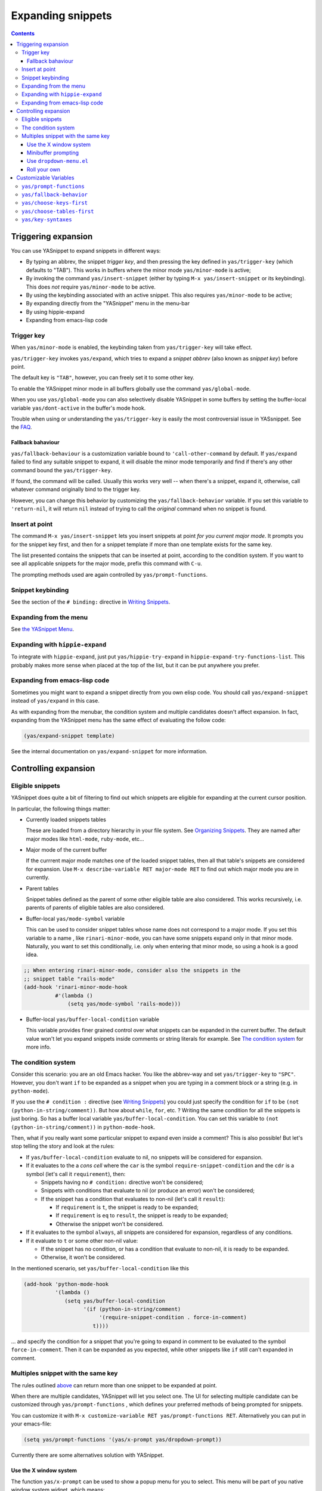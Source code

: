 ==================
Expanding snippets
==================

.. _Organizing Snippets: snippet-organization.html
.. _Expanding Snippets: snippet-expansion.html
.. _Writing Snippets: snippet-development.html
.. _The YASnippet Menu: snippet-menu.html

.. contents::


Triggering expansion
====================

You can use YASnippet to expand snippets in different ways:

* By typing an abbrev, the snippet *trigger key*, and then pressing
  the key defined in ``yas/trigger-key`` (which defaults to
  "TAB"). This works in buffers where the minor mode
  ``yas/minor-mode`` is active;

* By invoking the command ``yas/insert-snippet`` (either by typing
  ``M-x yas/insert-snippet`` or its keybinding). This does *not*
  require ``yas/minor-mode`` to be active.

* By using the keybinding associated with an active snippet. This also
  requires ``yas/minor-mode`` to be active;

* By expanding directly from the "YASnippet" menu in the menu-bar

* By using hippie-expand

* Expanding from emacs-lisp code

Trigger key
-----------

When ``yas/minor-mode`` is enabled, the keybinding taken from
``yas/trigger-key`` will take effect.

``yas/trigger-key`` invokes ``yas/expand``, which tries to expand a
*snippet abbrev* (also known as *snippet key*) before point. 

The default key is ``"TAB"``, however, you can freely set it to some
other key.

.. image:: images/minor-mode-indicator.png
   :align: left

To enable the YASnippet minor mode in all buffers globally use the
command ``yas/global-mode``. 

When you use ``yas/global-mode`` you can also selectively disable
YASnippet in some buffers by setting the buffer-local variable
``yas/dont-active`` in the buffer's mode hook.

Trouble when using or understanding the ``yas/trigger-key`` is easily
the most controversial issue in YASsnippet. See the `FAQ <faq.html>`_.

Fallback bahaviour
~~~~~~~~~~~~~~~~~~

``yas/fallback-behaviour`` is a customization variable bound to
``'call-other-command`` by default. If ``yas/expand`` failed to find
any suitable snippet to expand, it will disable the minor mode
temporarily and find if there's any other command bound the
``yas/trigger-key``. 

If found, the command will be called. Usually this works very well --
when there's a snippet, expand it, otherwise, call whatever command
originally bind to the trigger key.

However, you can change this behavior by customizing the
``yas/fallback-behavior`` variable. If you set this variable to
``'return-nil``, it will return ``nil`` instead of trying to call the
*original* command when no snippet is found.

Insert at point
---------------

The command ``M-x yas/insert-snippet`` lets you insert snippets at
point *for you current major mode*. It prompts you for the snippet
key first, and then for a snippet template if more than one template
exists for the same key.

The list presented contains the snippets that can be inserted at
point, according to the condition system. If you want to see all
applicable snippets for the major mode, prefix this command with
``C-u``.

The prompting methods used are again controlled by
``yas/prompt-functions``.

Snippet keybinding
------------------

See the section of the ``# binding:`` directive in `Writing
Snippets`_.


Expanding from the menu
-----------------------

See `the YASnippet Menu`_.

Expanding with ``hippie-expand``
----------------------------------

To integrate with ``hippie-expand``, just put
``yas/hippie-try-expand`` in
``hippie-expand-try-functions-list``. This probably makes more sense
when placed at the top of the list, but it can be put anywhere you
prefer.

Expanding from emacs-lisp code
------------------------------

Sometimes you might want to expand a snippet directly from you own
elisp code. You should call ``yas/expand-snippet`` instead of
``yas/expand`` in this case.

As with expanding from the menubar, the condition system and multiple
candidates doesn't affect expansion. In fact, expanding from the
YASnippet menu has the same effect of evaluating the follow code:

.. sourcecode:: common-lisp

  (yas/expand-snippet template)

See the internal documentation on ``yas/expand-snippet`` for more
information.

Controlling expansion
=====================

Eligible snippets
-----------------

YASnippet does quite a bit of filtering to find out which snippets are
eligible for expanding at the current cursor position.

In particular, the following things matter:

* Currently loaded snippets tables

  These are loaded from a directory hierarchy in your file system. See
  `Organizing Snippets`_. They are named after major modes like
  ``html-mode``, ``ruby-mode``, etc...

* Major mode of the current buffer

  If the currrent major mode matches one of the loaded snippet tables,
  then all that table's snippets are considered for expansion. Use
  ``M-x describe-variable RET major-mode RET`` to find out which major
  mode you are in currently.

* Parent tables

  Snippet tables defined as the parent of some other eligible table
  are also considered. This works recursively, i.e. parents of parents
  of eligible tables are also considered.

* Buffer-local ``yas/mode-symbol`` variable

  This can be used to consider snippet tables whose name does not
  correspond to a major mode. If you set this variable to a name ,
  like ``rinari-minor-mode``, you can have some snippets expand only
  in that minor mode. Naturally, you want to set this conditionally,
  i.e. only when entering that minor mode, so using a hook is a good
  idea.

.. sourcecode:: common-lisp

  ;; When entering rinari-minor-mode, consider also the snippets in the
  ;; snippet table "rails-mode"
  (add-hook 'rinari-minor-mode-hook
            #'(lambda ()
                (setq yas/mode-symbol 'rails-mode)))

* Buffer-local ``yas/buffer-local-condition`` variable

  This variable provides finer grained control over what snippets can
  be expanded in the current buffer. The default value won't let you
  expand snippets inside comments or string literals for example. See
  `The condition system`_ for more info.

The condition system
--------------------

Consider this scenario: you are an old Emacs hacker. You like the
abbrev-way and set ``yas/trigger-key`` to ``"SPC"``. However,
you don't want ``if`` to be expanded as a snippet when you are typing
in a comment block or a string (e.g. in ``python-mode``).

If you use the ``# condition :`` directive (see `Writing Snippets`_)
you could just specify the condition for ``if`` to be ``(not
(python-in-string/comment))``. But how about ``while``, ``for``,
etc. ? Writing the same condition for all the snippets is just
boring. So has a buffer local variable
``yas/buffer-local-condition``. You can set this variable to ``(not
(python-in-string/comment))`` in ``python-mode-hook``.

Then, what if you really want some particular snippet to expand even
inside a comment? This is also possible! But let's stop telling the
story and look at the rules:

* If ``yas/buffer-local-condition`` evaluate to nil, no snippets will
  be considered for expansion.
  
* If it evaluates to the a *cons cell* where the ``car`` is the symbol
  ``require-snippet-condition`` and the ``cdr`` is a symbol (let's
  call it ``requirement``), then:

  * Snippets having no ``# condition:`` directive won't be considered;
  
  * Snippets with conditions that evaluate to nil (or produce an
    error) won't be considered;

  * If the snippet has a condition that evaluates to non-nil (let's
    call it ``result``):

    * If ``requirement`` is ``t``, the snippet is ready to be
      expanded;
      
    * If ``requirement`` is ``eq`` to ``result``, the snippet is ready
      to be expanded;
      
    * Otherwise the snippet won't be considered.

* If it evaluates to the symbol ``always``, all snippets are
  considered for expansion, regardless of any conditions.

* If it evaluate to ``t`` or some other non-nil value:

  * If the snippet has no condition, or has a condition that evaluate
    to non-nil, it is ready to be expanded.
    
  * Otherwise, it won't be considered.

In the mentioned scenario, set ``yas/buffer-local-condition`` like
this

.. sourcecode:: common-lisp

  (add-hook 'python-mode-hook
            '(lambda ()
               (setq yas/buffer-local-condition
                     '(if (python-in-string/comment)
                          '(require-snippet-condition . force-in-comment)
                        t))))

... and specify the condition for a snippet that you're going to
expand in comment to be evaluated to the symbol
``force-in-comment``. Then it can be expanded as you expected, while
other snippets like ``if`` still can't expanded in comment.

Multiples snippet with the same key
-----------------------------------

The rules outlined `above <Eligible snippets>`_ can return more than
one snippet to be expanded at point.

When there are multiple candidates, YASnippet will let you select
one. The UI for selecting multiple candidate can be customized through
``yas/prompt-functions`` , which defines your preferred methods of
being prompted for snippets.

You can customize it with ``M-x customize-variable RET
yas/prompt-functions RET``. Alternatively you can put in your
emacs-file:

.. sourcecode:: common-lisp
   
   (setq yas/prompt-functions '(yas/x-prompt yas/dropdown-prompt))

Currently there are some alternatives solution with YASnippet.

.. image:: images/x-menu.png
   :align: right

Use the X window system
~~~~~~~~~~~~~~~~~~~~~~~

The function ``yas/x-prompt`` can be used to show a popup menu for you
to select. This menu will be part of you native window system widget,
which means:

* It usually looks beautiful. E.g. when you compile Emacs with gtk
  support, this menu will be rendered with your gtk theme.
* Emacs have little control over it. E.g. you can't use ``C-n``,
  ``C-p`` to navigate.
* This function can't be used when in a terminal.

.. image:: images/ido-menu.png
   :align: right

Minibuffer prompting
~~~~~~~~~~~~~~~~~~~~

You can use functions ``yas/completing-prompt`` for the classic emacs
completion method or ``yas/ido-prompt`` for a much nicer looking
method. The best way is to try it. This works in a terminal.

.. image:: images/dropdown-menu.png
   :align: right

Use ``dropdown-menu.el``
~~~~~~~~~~~~~~~~~~~~~~~~

The function ``yas/dropdown-prompt`` can also be placed in the
``yas/prompt-functions`` list.

This works in both window system and terminal and is customizable, you
can use ``C-n``, ``C-p`` to navigate, ``q`` to quit and even press
``6`` as a shortcut to select the 6th candidate.

Roll your own
~~~~~~~~~~~~~

See below for the documentation on variable ``yas/prompt-functions``

Customizable Variables
======================

``yas/prompt-functions``
------------------------

You can write a function and add it to the ``yas/prompt-functions``
list. These functions are called with the following arguments:

* PROMPT: A string to prompt the user;

* CHOICES: A list of strings or objects;

* optional DISPLAY-FN : A function. When applied to each of the
  objects in CHOICES it will return a string;

The return value of any function you put here should be one of
the objects in CHOICES, properly formatted with DISPLAY-FN (if
that is passed).

* To signal that your particular style of prompting is unavailable at
  the moment, you can also have the function return nil.

* To signal that the user quit the prompting process, you can signal
  ``quit`` with ``(signal 'quit "user quit!")``

``yas/fallback-behavior``
-------------------------

How to act when ``yas/expand`` does *not* expand a snippet.

``call-other-command`` means try to temporarily disable YASnippet and
    call the next command bound to ``yas/trigger-key``.

``return-nil`` means return nil. (i.e. do nothing)

An entry (apply COMMAND . ARGS) means interactively call COMMAND, if
ARGS is non-nil, call COMMAND non-interactively with ARGS as
arguments.

``yas/choose-keys-first``
-------------------------

If non-nil, prompt for snippet key first, then for template.

Otherwise prompts for all possible snippet names.

This affects ``yas/insert-snippet`` and ``yas/visit-snippet-file``.

``yas/choose-tables-first``
---------------------------  

If non-nil, and multiple eligible snippet tables, prompts user for
tables first.

Otherwise, user chooses between the merging together of all
eligible tables.

This affects ``yas/insert-snippet``, ``yas/visit-snippet-file``

``yas/key-syntaxes``
--------------------

The default searching strategy is quite powerful. For example, in
``c-mode``, ``bar``, ``foo_bar``, ``"#foo_bar"`` can all be recognized
as a snippet key. Furthermore, the searching is in that order. In
other words, if ``bar`` is found to be a key to some *valid* snippet,
then that snippet is expanded and replaces the ``bar``. Snippets
pointed to by ``foo_bar`` and ``"#foobar`` won't be considered.

However, this strategy can also be customized easily from the
``yas/key-syntaxes`` variable. It is a list of syntax rules, the
default value is ``("w" "w_" "w_." "^ ")``. Which means search the
following thing until found one:

* a word.
* a symbol. In lisp, ``-`` and ``?`` can all be part of a symbol.
* a sequence of characters of either word, symbol or punctuation.
* a sequence of characters of non-whitespace characters.

But you'd better keep the default value unless you want to understand
how Emacs's syntax rules work...


